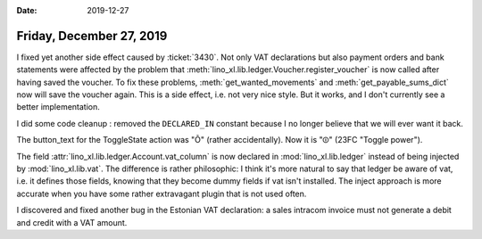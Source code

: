 :date: 2019-12-27

=========================
Friday, December 27, 2019
=========================

I fixed yet another side effect caused by :ticket:`3430`. Not only VAT
declarations but also payment orders and bank statements were affected by the
problem that :meth:`lino_xl.lib.ledger.Voucher.register_voucher` is now called
after having saved the voucher. To fix these problems,
:meth:`get_wanted_movements` and :meth:`get_payable_sums_dict` now will save the
voucher again. This is a side effect, i.e. not very nice style. But it works,
and I don't currently see a better implementation.

I did some code cleanup : removed the ``DECLARED_IN`` constant because I no
longer believe that we will ever want it back.

The button_text for the ToggleState action was "Õ" (rather accidentally). Now it
is "⏼" (23FC "Toggle power").

The field :attr:`lino_xl.lib.ledger.Account.vat_column` is now declared in
:mod:`lino_xl.lib.ledger` instead of being injected by :mod:`lino_xl.lib.vat`.
The difference is rather philosophic: I think it's more natural to say that
ledger be aware of vat, i.e. it defines those fields, knowing that they become
dummy fields if vat isn't installed.  The inject approach is more accurate when
you have some rather extravagant plugin that is not used often.

I discovered and fixed another bug in the Estonian VAT declaration: a sales
intracom invoice must not generate a debit and credit with a VAT amount.
